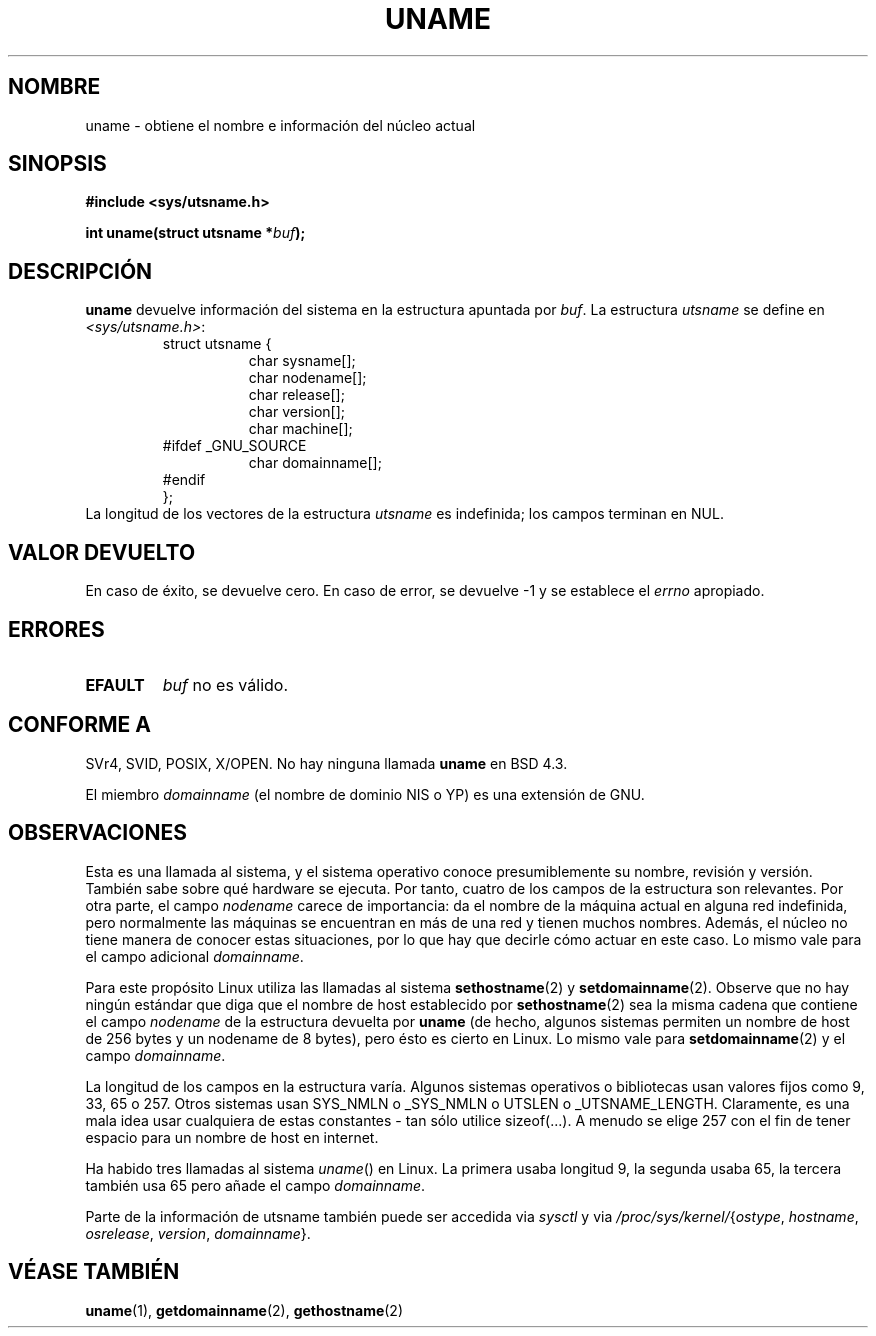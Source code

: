 .\" Copyright (C) 2001 Andries Brouwer <aeb@cwi.nl>.
.\"
.\" Permission is granted to make and distribute verbatim copies of this
.\" manual provided the copyright notice and this permission notice are
.\" preserved on all copies.
.\"
.\" Permission is granted to copy and distribute modified versions of this
.\" manual under the conditions for verbatim copying, provided that the
.\" entire resulting derived work is distributed under the terms of a
.\" permission notice identical to this one
.\" 
.\" Since the Linux kernel and libraries are constantly changing, this
.\" manual page may be incorrect or out-of-date.  The author(s) assume no
.\" responsibility for errors or omissions, or for damages resulting from
.\" the use of the information contained herein.  The author(s) may not
.\" have taken the same level of care in the production of this manual,
.\" which is licensed free of charge, as they might when working
.\" professionally.
.\" 
.\" Formatted or processed versions of this manual, if unaccompanied by
.\" the source, must acknowledge the copyright and authors of this work.
.\"
.\" Traducción por Urko Lusa <ulusa@arrakis.es> 19980204
.\" Revisado por Miguel Pérez Ibars <mpi79470@alu.um.es> el 1-diciembre-2004
.\"
.TH UNAME 2 "15 diciembre 2001" "Linux 2.5.0" "Manual del programador de Linux"
.SH NOMBRE
uname \- obtiene el nombre e información del núcleo actual
.SH SINOPSIS
.B #include <sys/utsname.h>
.sp
.BI "int uname(struct utsname *" buf );
.SH DESCRIPCIÓN
.B uname
devuelve información del sistema en la estructura apuntada por
.IR buf .
La estructura
.I utsname 
se define en
.IR <sys/utsname.h> :
.RS
.nf
struct utsname {
.in +8
char sysname[];
char nodename[];
char release[];
char version[];
char machine[];
.in -8
#ifdef _GNU_SOURCE
.in +8
char domainname[];
.in -8
#endif
};
.fi
.RE
La longitud de los vectores de la estructura
.I utsname
es indefinida; los campos terminan en NUL.
.SH "VALOR DEVUELTO"
En caso de éxito, se devuelve cero. En caso de error, se devuelve \-1 y
se establece el
.I errno
apropiado.
.SH ERRORES
.TP
.B EFAULT
.I buf
no es válido.
.SH "CONFORME A"
SVr4, SVID, POSIX, X/OPEN.
No hay ninguna llamada
.B uname
en BSD 4.3.
.PP
El miembro
.I domainname
(el nombre de dominio NIS o YP) es una extensión de GNU.
.SH OBSERVACIONES
Esta es una llamada al sistema, y el sistema operativo conoce
presumiblemente su nombre, revisión y versión. También sabe sobre
qué hardware se ejecuta. Por tanto, cuatro de los campos de la estructura
son relevantes.
Por otra parte, el campo \fInodename\fP carece de importancia:
da el nombre de la máquina actual en alguna red indefinida,
pero normalmente las máquinas se encuentran en más de una red
y tienen muchos nombres. Además, el núcleo no tiene manera
de conocer estas situaciones, por lo que hay que decirle cómo 
actuar en este caso.
Lo mismo vale para el campo adicional \fIdomainname\fP.
.LP
Para este propósito Linux utiliza las llamadas al sistema
.BR sethostname (2)
y
.BR setdomainname (2).
Observe que no hay ningún estándar que diga que el nombre de host
establecido por
.BR sethostname (2)
sea la misma cadena que contiene el campo \fInodename\fP de la estructura devuelta por
.B uname
(de hecho, algunos sistemas permiten un nombre de host de 256 bytes y un nodename
de 8 bytes), pero ésto es cierto en Linux. Lo mismo vale para
.BR setdomainname (2)
y el campo \fIdomainname\fP.
.LP
La longitud de los campos en la estructura varía. Algunos sistemas operativos
o bibliotecas usan valores fijos como 9, 33, 65 o 257. Otros sistemas usan
SYS_NMLN o _SYS_NMLN o UTSLEN o _UTSNAME_LENGTH. Claramente, es una mala idea
usar cualquiera de estas constantes - tan sólo utilice sizeof(...).
A menudo se elige 257 con el fin de tener espacio para un nombre de host en internet.
.LP
Ha habido tres llamadas al sistema \fIuname\fP() en Linux. La primera usaba
longitud 9, la segunda usaba 65, la tercera también usa 65 pero
añade el campo \fIdomainname\fP.
.LP
Parte de la información de utsname también puede ser accedida via
.I sysctl
y via
.IR /proc/sys/kernel/ { ostype ,
.IR hostname ,
.IR osrelease ,
.IR version ,
.IR domainname }.
.SH "VÉASE TAMBIÉN"
.BR uname (1),
.BR getdomainname (2),
.BR gethostname (2)
